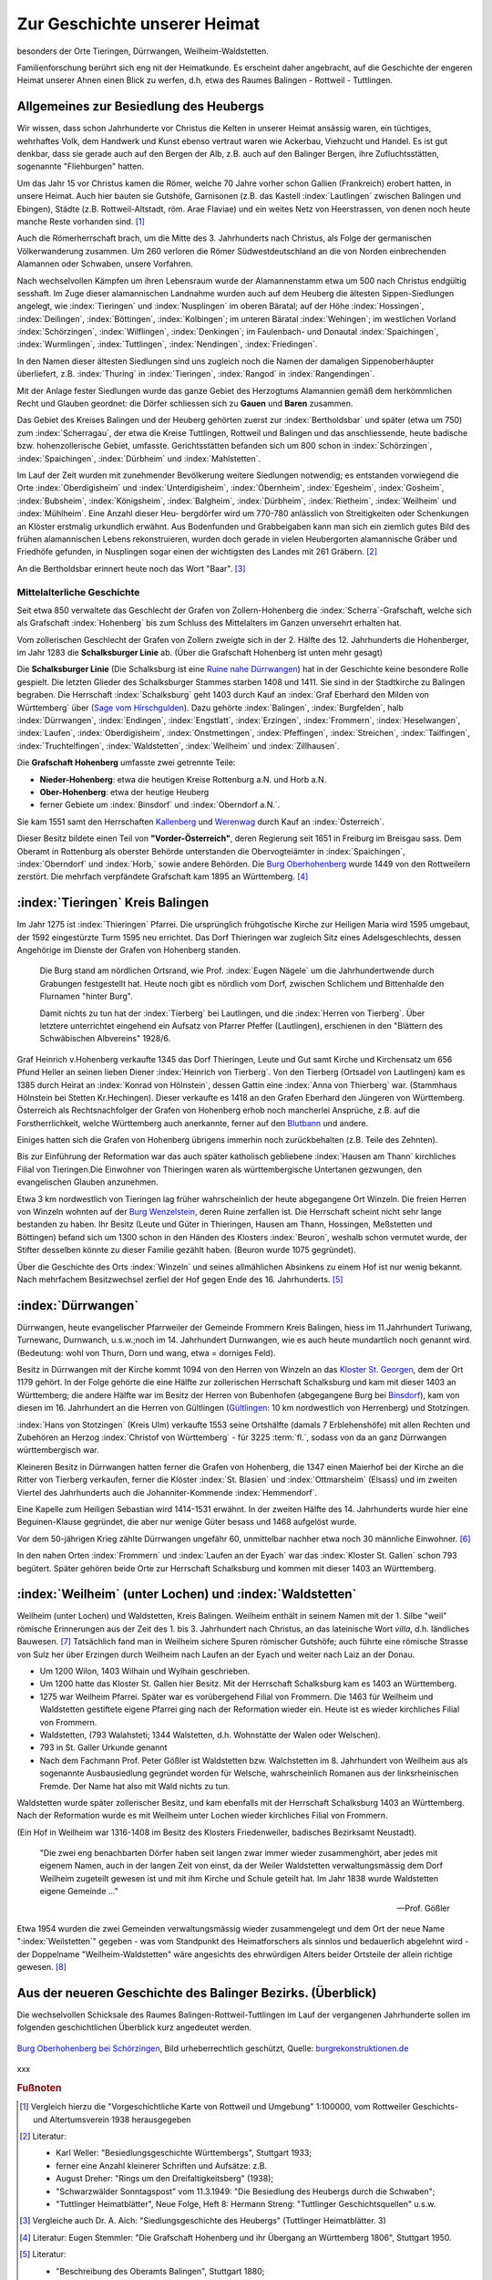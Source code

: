 #################################
Zur Geschichte unserer Heimat
#################################

besonders der Orte Tieringen, Dürrwangen, Weilheim-Waldstetten.

Familienforschung berührt sich eng nit der Heimatkunde. Es erscheint daher angebracht, auf die Geschichte der engeren Heimat unserer Ahnen einen Blick zu werfen, d.h, etwa des Raumes Balingen - Rottweil - Tuttlingen.


Allgemeines zur Besiedlung des Heubergs
=======================================

Wir wissen, dass schon Jahrhunderte vor Christus die Kelten in unserer Heimat ansässig waren, ein tüchtiges, wehrhaftes Volk, dem Handwerk und Kunst ebenso vertraut waren wie Ackerbau, Viehzucht und Handel. Es ist gut denkbar, dass sie gerade auch auf den Bergen der Alb, z.B. auch auf den Balinger Bergen, ihre Zufluchtsstätten, sogenannte "Fliehburgen" hatten.

Um das Jahr 15 vor Christus kamen die Römer, welche 70 Jahre vorher schon Gallien (Frankreich) erobert hatten, in unsere Heimat. Auch hier bauten sie Gutshöfe, Garnisonen (z.B. das Kastell :index:`Lautlingen` zwischen Balingen und Ebingen), Städte (z.B. Rottweil-Altstadt, röm. Arae Flaviae) und ein weites Netz von Heerstrassen, von denen noch heute manche Reste vorhanden sind. [#]_


Auch die Römerherrschaft brach, um die Mitte des 3. Jahrhunderts nach Christus, als Folge der germanischen Völkerwanderung zusammen. Um 260 verloren die Römer Südwestdeutschland an die von Norden einbrechenden Alamannen oder Schwaben, unsere Vorfahren.

Nach wechselvollen Kämpfen um ihren Lebensraum wurde der Alamannenstamm etwa um 500 nach Christus endgültig sesshaft. Im Zuge dieser alamannischen Landnahme wurden auch auf dem Heuberg die ältesten Sippen-Siedlungen angelegt, wie :index:`Tieringen` und :index:`Nusplingen` im oberen Bäratal; auf der Höhe :index:`Hossingen`, :index:`Deilingen`, :index:`Böttingen`, :index:`Kolbingen`; im unteren Bäratal :index:`Wehingen`; im westlichen Vorland :index:`Schörzingen`,
:index:`Wilflingen`, :index:`Denkingen`; im Faulenbach- und Donautal :index:`Spaichingen`, :index:`Wurmlingen`,
:index:`Tuttlingen`, :index:`Nendingen`, :index:`Friedingen`.

In den Namen dieser ältesten Siedlungen sind uns zugleich noch die Namen der damaligen Sippenoberhäupter überliefert, z.B. :index:`Thuring` in :index:`Tieringen`, :index:`Rangod` in :index:`Rangendingen`.

Mit der Anlage fester Siedlungen wurde das ganze Gebiet des Herzogtums Alamannien gemäß dem herkömmlichen Recht und Glauben geordnet: die Dörfer schliessen sich zu **Gauen** und **Baren** zusammen.

Das Gebiet des Kreises Balingen und der Heuberg gehörten zuerst zur :index:`Bertholdsbar` und später (etwa um 750) zum :index:`Scherragau`, der etwa die Kreise Tuttlingen, Rottweil und Balingen und das anschliessende, heute badische bzw. hohenzollerische Gebiet, umfasste. Gerichtsstätten befanden sich um 800 schon in :index:`Schörzingen`, :index:`Spaichingen`, :index:`Dürbheim`
und :index:`Mahlstetten`.

Im Lauf der Zeit wurden mit zunehmender Bevölkerung weitere Siedlungen notwendig; es entstanden vorwiegend die Orte :index:`Oberdigisheim` und :index:`Unterdigisheim`, :index:`Öbernheim`, :index:`Egesheim`, :index:`Gosheim`, :index:`Bubsheim`, :index:`Königsheim`, :index:`Balgheim`, :index:`Dürbheim`, :index:`Rietheim`, :index:`Weilheim` und :index:`Mühlheim`. Eine Anzahl dieser Heu-
bergdörfer wird um 770-780 anlässlich von Streitigkeiten oder Schenkungen an Klöster erstmalig urkundlich erwähnt. Aus Bodenfunden und Grabbeigaben kann man sich ein ziemlich gutes Bild des frühen alamannischen Lebens rekonstruieren, wurden doch gerade in vielen Heubergorten alamannische Gräber und Friedhöfe gefunden, in Nusplingen sogar einen der wichtigsten des Landes mit 261 Gräbern. [#]_

An die Bertholdsbar erinnert heute noch das Wort "Baar". [#]_


Mittelalterliche Geschichte
---------------------------

Seit etwa 850 verwaltete das Geschlecht der Grafen von Zollern-Hohenberg die :index:`Scherra`-Grafschaft, welche sich als Grafschaft :index:`Hohenberg` bis zum Schluss des Mittelalters im Ganzen unversehrt erhalten hat.

.. index:: Schalksburger Linie

Vom zollerischen Geschlecht der Grafen von Zollern zweigte sich in
der 2. Hälfte des 12. Jahrhunderts die Hohenberger, im Jahr 1283 die **Schalksburger Linie** ab. (Über die Grafschaft Hohenberg ist unten mehr gesagt)

Die **Schalksburger Linie** (Die Schalksburg ist eine `Ruine nahe Dürrwangen <https://de.wikipedia.org/wiki/Schalksburg_(W%C3%BCrttemberg)>`_) hat in der Geschichte keine besondere Rolle gespielt. Die letzten Glieder des Schalksburger Stammes starben 1408 und 1411. Sie sind in der Stadtkirche zu Balingen begraben. Die Herrschaft :index:`Schalksburg` geht 1403 durch Kauf an :index:`Graf Eberhard den Milden von Württemberg` über (`Sage vom Hirschgulden <https://de.wikipedia.org/wiki/Die_Sage_vom_Hirschgulden>`_). Dazu gehörte :index:`Balingen`, :index:`Burgfelden`, halb :index:`Dürrwangen`, :index:`Endingen`, :index:`Engstlatt`, :index:`Erzingen`, :index:`Frommern`, :index:`Heselwangen`, :index:`Laufen`, :index:`Oberdigisheim`, :index:`Onstmettingen`, :index:`Pfeffingen`, :index:`Streichen`, :index:`Tailfingen`, :index:`Truchtelfingen`, :index:`Waldstetten`, :index:`Weilheim` und :index:`Zillhausen`.

.. index:: Hohenberg

Die **Grafschaft Hohenberg** umfasste zwei getrennte Teile:

* **Nieder-Hohenberg**: etwa die heutigen Kreise Rottenburg a.N. und Horb a.N.
* **Ober-Hohenberg**: etwa der heutige Heuberg
* ferner Gebiete um :index:`Binsdorf` und :index:`Oberndorf a.N.`.

Sie kam 1551 samt den Herrschaften `Kallenberg <https://de.wikipedia.org/wiki/Burgruine_Kallenberg>`_ und `Werenwag <https://de.wikipedia.org/wiki/Herrschaft_Werenwag>`_ durch Kauf an :index:`Österreich`.

Dieser Besitz bildete einen Teil von **"Vorder-Österreich"**, deren Regierung seit 1651 in Freiburg im Breisgau sass. Dem Oberamt in Rottenburg als oberster Behörde unterstanden die Obervogteiämter in :index:`Spaichingen`, :index:`Oberndorf` und :index:`Horb,` sowie andere Behörden. Die `Burg Oberhohenberg <https://de.wikipedia.org/wiki/Burg_Oberhohenberg>`_ wurde 1449 von den Rottweilern zerstört. Die mehrfach verpfändete Grafschaft kam 1895 an Württemberg. [#]_

:index:`Tieringen` Kreis Balingen
=================================

Im Jahr 1275 ist :index:`Thieringen` Pfarrei. Die ursprünglich frühgotische Kirche zur Heiligen Maria wird 1595 umgebaut, der 1592 eingestürzte Turm 1595 neu errichtet. Das Dorf Thieringen war zugleich Sitz eines Adelsgeschlechts, dessen Angehörige im Dienste der Grafen von Hohenberg standen.

.. epigraph::

	Die Burg stand am nördlichen Ortsrand, wie Prof. :index:`Eugen Nägele` um die Jahrhundertwende durch Grabungen festgestellt hat. Heute noch gibt es nördlich vom Dorf, zwischen Schlichem und Bittenhalde den Flurnamen "hinter Burg".

	Damit nichts zu tun hat der :index:`Tierberg` bei Lautlingen, und die :index:`Herren von Tierberg`. Über letztere unterrichtet eingehend ein Aufsatz von Pfarrer Pfeffer (Lautlingen), erschienen in den "Blättern des Schwäbischen Albvereins" 1928/6.

Graf Heinrich v.Hohenberg verkaufte 1345 das Dorf Thieringen, Leute und Gut samt Kirche und Kirchensatz um 656 Pfund Heller an seinen lieben Diener :index:`Heinrich von Tierberg`. Von den Tierberg (Ortsadel von Lautlingen) kam es 1385 durch Heirat an :index:`Konrad von Hölnstein`, dessen Gattin eine :index:`Anna von Thierberg` war. (Stammhaus Hölnstein bei Stetten Kr.Hechingen). Dieser verkaufte es 1418 an den Grafen Eberhard den Jüngeren von Württemberg. Österreich als Rechtsnachfolger der Grafen von Hohenberg erhob noch mancherlei Ansprüche, z.B. auf die Forstherrlichkeit, welche Württemberg auch anerkannte, ferner auf den `Blutbann <https://de.wikipedia.org/wiki/Blutgerichtsbarkeit>`_ und andere.

Einiges hatten sich die Grafen von Hohenberg übrigens immerhin noch zurückbehalten (z.B. Teile des Zehnten).

Bis zur Einführung der Reformation war das auch später katholisch gebliebene :index:`Hausen am Thann` kirchliches Filial von Tieringen.Die Einwohner von Thieringen waren als württembergische Untertanen gezwungen, den evangelischen Glauben anzunehmen.

Etwa 3 km nordwestlich von Tieringen lag früher wahrscheinlich der heute abgegangene Ort Winzeln. Die freien Herren von Winzeln wohnten auf der `Burg Wenzelstein <https://de.wikipedia.org/wiki/Ruine_Wenzelstein_(Winzeln)>`_, deren Ruine zerfallen ist. Die Herrschaft scheint nicht sehr lange bestanden zu haben. Ihr Besitz (Leute und Güter in Thieringen, Hausen am Thann, Hossingen, Meßstetten und Böttingen) befand sich um 1300 schon in den Händen des Klosters :index:`Beuron`, weshalb schon vermutet wurde, der Stifter desselben könnte zu dieser Familie gezählt haben. (Beuron wurde 1075 gegründet).

Über die Geschichte des Orts :index:`Winzeln` und seines allmählichen Absinkens zu einem Hof ist nur wenig bekannt. Nach mehrfachem Besitzwechsel zerfiel der Hof gegen Ende des 16. Jahrhunderts. [#]_

:index:`Dürrwangen`
===================

Dürrwangen, heute evangelischer Pfarrweiler der Gemeinde Frommern Kreis Balingen, hiess im 11.Jahrhundert Turiwang, Turnewanc, Durnwanch, u.s.w.;noch im 14. Jahrhundert Durnwangen, wie es auch heute mundartlich noch genannt wird. (Bedeutung: wohl von Thurn, Dorn und wang, etwa = dorniges Feld).

.. index:: Schalksburg, Binsdorf, Winzeln, Geislingen, Gültlingen, Stotzingen

Besitz in Dürrwangen mit der Kirche kommt 1094 von den Herren von
Winzeln an das `Kloster St. Georgen <https://de.wikipedia.org/wiki/Kloster_Sankt_Georgen_im_Schwarzwald>`_, dem der Ort 1179 gehört. In der Folge gehörte die eine Hälfte zur zollerischen Herrschaft Schalksburg und kam mit dieser 1403 an Württemberg; die andere Hälfte war im Besitz der Herren von Bubenhofen (abgegangene Burg bei `Binsdorf <https://de.wikipedia.org/wiki/Binsdorf_(Geislingen)>`_), kam von diesen im 16. Jahrhundert an die Herren von Gültlingen (`Gültlingen <https://de.wikipedia.org/wiki/Wildberg_(Schwarzwald)#G%C3%BCltlingen>`_: 10 km nordwestlich von Herrenberg) und Stotzingen.

:index:`Hans von Stotzingen` (Kreis Ulm) verkaufte 1553 seine Ortshälfte (damals 7 Erblehenshöfe) mit allen Rechten und Zubehören an Herzog :index:`Christof von Württemberg` - für 3225 :term:`fl.`, sodass von da an ganz Dürrwangen württembergisch war.

Kleineren Besitz in Dürrwangen hatten ferner die Grafen von Hohenberg, die 1347 einen Maierhof bei der Kirche an die Ritter von Tierberg verkaufen, ferner die Klöster :index:`St. Blasien` und :index:`Ottmarsheim` (Elsass) und im zweiten Viertel des Jahrhunderts auch die Johanniter-Kommende :index:`Hemmendorf`.

Eine Kapelle zum Heiligen Sebastian wird 1414-1531 erwähnt. In der zweiten Hälfte des 14. Jahrhunderts wurde hier eine Beguinen-Klause gegründet, die aber nur wenige Güter besass und 1468 aufgelöst wurde.

Vor dem 50-jährigen Krieg zählte Dürrwangen ungefähr 60, unmittelbar nachher etwa noch 30 männliche Einwohner. [#]_


In den nahen Orten :index:`Frommern` und :index:`Laufen an der Eyach` war das :index:`Kloster St. Gallen` schon 793 begütert. Später gehören beide Orte zur Herrschaft Schalksburg und kommen mit dieser 1403 an Württemberg.


:index:`Weilheim` (unter Lochen) und :index:`Waldstetten`
=========================================================

Weilheim (unter Lochen) und Waldstetten, Kreis Balingen. Weilheim enthält in seinem Namen mit der 1. Silbe "weil" römische Erinnerungen aus der Zeit des 1. bis 3. Jahrhundert nach Christus, an das lateinische Wort *villa*, d.h. ländliches Bauwesen. [#]_ Tatsächlich fand man in Weilheim sichere Spuren römischer Gutshöfe; auch führte eine römische Strasse von Sulz her über Erzingen durch Weilheim nach Laufen an der Eyach und weiter nach Laiz an der Donau.

* Um 1200 Wilon, 1403 Wilhain und Wylhain geschrieben.
* Um 1200 hatte das Kloster St. Gallen hier Besitz. Mit der Herrschaft Schalksburg kam es 1403 an Württemberg.
* 1275 war Weilheim Pfarrei. Später war es vorübergehend Filial von Frommern. Die 1463 für Weilheim und Waldstetten gestiftete eigene Pfarrei ging nach der Reformation wieder ein. Heute ist es wieder kirchliches Filial von Frommern.
* Waldstetten, (793 Walahsteti; 1344 Walstetten, d.h. Wohnstätte der Walen oder Welschen).
* 793 in St. Galler Urkunde genannt
* Nach dem Fachmann Prof. Peter Gößler ist Waldstetten bzw. Walchstetten im 8. Jahrhundert von Weilheim aus als sogenannte Ausbausiedlung gegründet worden für Welsche, wahrscheinlich Romanen aus der linksrheinischen Fremde. Der Name hat also mit Wald nichts zu tun.


Waldstetten wurde später zollerischer Besitz, und kam ebenfalls mit der Herrschaft Schalksburg 1403 an Württemberg. Nach der Reformation
wurde es mit Weilheim unter Lochen wieder kirchliches Filial von Frommern.

(Ein Hof in Weilheim war 1316-1408 im Besitz des Klosters Friedenweiler, badisches Bezirksamt Neustadt).


.. epigraph::

	"Die zwei eng benachbarten Dörfer haben seit langen zwar immer wieder zusammenghört, aber jedes mit eigenem Namen, auch in der langen Zeit von einst, da der Weiler Waldstetten verwaltungsmässig dem Dorf Weilheim zugeteilt gewesen ist und mit ihm Kirche und Schule geteilt hat. Im Jahr 1838 wurde Waldstetten eigene Gemeinde ..."

	--- Prof. Gößler

Etwa 1954 wurden die zwei Gemeinden verwaltungsmässig wieder zusammengelegt und dem Ort der neue Name ":index:`Weilstetten`" gegeben - was vom Standpunkt des Heimatforschers als sinnlos und bedauerlich abgelehnt wird - der Doppelname "Weilheim-Waldstetten" wäre angesichts des ehrwürdigen Alters beider Ortsteile der allein richtige gewesen. [#]_


Aus der neueren Geschichte des Balinger Bezirks. (Überblick)
=============================================================

Die wechselvollen Schicksale des Raumes Balingen-Rottweil-Tuttlingen im Lauf der vergangenen Jahrhunderte sollen im folgenden geschichtlichen Überblick kurz angedeutet werden.

.. list-table::
	:header-rows: 1
	:widths: 20 80

	*	-	Nach 600:
		-	Verbreitung des Christentums in unserer Gegend.

	*	-	614
		-	Gründung des Benediktiner-klosters St.Gallen.

	*	-	724
		-	Gründung des Benedikt.Klosters Reichenau durch Pirmin.

	*	-	924,926,937,954
		-	Ungarn-Einfälle (bis Oberschwaben), 955 endgültig zurückgeschlagen bei Augsburg.

	*	-	Um 750
		-	Im Gebiet des heutigen Rottweil wird ein fränkischer Königshof erbaut und mit Wall umgeben.

			In der Folgezeit allmähliche Besiedlung der Altstadt,

	*	-	1140
		-	Der Zähringer Herzog Konrad gründet die Marktsiedlung Rottweil.

			Ausbau und Befestigung durch die Staufen-Kaiser.

	*	-	1250-1500:
		-	Rottweil entwickelt sich zur Stadt.

			Im Lauf des 14. Jahrhunderts wird die Stadt Rottweil eine freie Reichsstadt auf Grund kaiserlicher Privilegien.(eigene Gerichtsbarkeit; Selbstverwaltung)

	*	-	1275
		-	Erste urkundliche Erwähnung von Tieringen.

	*	-	1283 ???
		-	Gründung der `Schalksburger Linie <https://de.wikipedia.org/wiki/Herrschaft_Schalksburg>`_ des Hauses Zollern.

	*	-	1308
		-	Tuttlingen im Besitz der Herren von Wartenberg.

	*	-	1317
		-	Hungersnot in Tuttlingen.

	*	-	1349/50
		-	Pest in Süddeutschland.

	*	-	1356
		-	Schreckliches Erdbeben in Süddeutschland.

	*	-	1372
		-	Tuttlingen im Besitz des Grafen Rudolf von Sulz.

	*	-	1376
		-	Eroberung und Plünderung Tuttlingens durch Reichsstädte.

	*	-	1400
		-	Bau bzw. Wiederaufbau der Festung :index:Honburg bei Tuttlingen.

	*	-	1407
		-	Pest in Tuttlingen.

	*	-	1577
		-	Die Stadt Tuttlingen ist in württembergischem Besitz.


	*	-	1400-1450
		-	Rottweil betreibt vielseitige Bündnispolitik, im Interesse des Landfriedens und des eigenen Schutzes. ("Faustrecht")

	*	-	1425
		-	Ende der Zollernfehde: Am 15.5. wird die Zollernburg erstürmt.

	*	-	1449
		-	Hohenbergfehde: Am 21.9. wird die dem Erzherzog Albrecht von Österreich gehörende Burg Hohenberg erobert und durch Rottweiler Soldaten zerstört.

	*	-	1463
		-	Rottweil schliesst ein Schutzbündnis mit der Schweizerischen Eidgenossenschaft.

	*	-	1477
		-	Rottweiler Kriegsknechte kämpfen mit den Schweizern bei Murten und Granson gegen Karl den Kühnen von Burgund.

	*	-	1497
		-	Rottweil wird wegen Beteiligung an einem Handstreich auf Oberndorf mit der Reichsacht belegt.

	*	-	1499
		-	Tuttlingen leidet unter Einquartierungen, Durchmärschen und Lieferungen in dem Krieg Österreichs mit den Schweizern.

	*	-	1443
		-	Erbauung der neuen Pfarrkirche in Balingen,

	*	-	1512
		-	Rottweiler Kriegsknechte kämpfen mit den Schweizern bei Mailand im Dienste des Papstes; ferner 1515 bei Marignano gegen Franz I. von Frankreich.

	*	-	1514
		-	Empörung der Bürger und Bauern in Tuttlingen

	*	-	1519
		-	Rottweil schliesst "Ewigen Bund" mit der Eidgenossenschaft.

	*	-	1521
		-	Beginnende Glaubensspaltung in Württemberg.

	*	-	1524/25
		-	Der Bauernkrieg entflammt in der Südwestecke, Deutschlands, dem klassischen Land kleiner und kleinster "Territorien". Ursache: wirtschaftliche und soziale Notlage. Der Aufstand artet aus und wird blutig niedergeschlagen.

	*	-	1529
		-	Die Türken erscheinen als Feinde vor Wien.

	*	-	1525
		-	Herzog Ulrich rückt über Spaichingen, Schömberg bis Dotternhausen vor. Er kam wegen seiner Misswirtschaft und Verschwendungssucht in die Reichsacht und wurde 1519 vertrieben wurde (Zufluchtsort Hohentwiel), das Herzogtum Württemberg wurde vorübergehend Österreichisch. Sein Versuch, das Land zurück zu erobern, scheiterte damals.

		Tuttlingen und Honburg wurden in Verteidigungszustand versetzt. Auch Rottweil war seit 1521 Mitglied des schwäbischen Bundes, der Ulrich vertrieben hatte.

	*	-	1529
		-	400 Evangelische werden aus Rottweil vertrieben; Rottweil bleibt katholisch.

	*	-	1531
		-	Rottweiler kämpfen bei Kappel auf Seiten def katholischen Kantone.

	*	-	1512
		-	Rottweil bekommt eigenes Münzrecht. (1511 Bündnis mit Österreich),

	*	-	1534
		-	Herzog Ulrich gewinnt sein Land zurück. Tuttlingen und Balingen wieder württembergisch. (Hohentwiel seit 1538 württembergisch)

	*	-	1535
		-	Einführung der Reformation in Württemberg mit Gewalt; Katholisch blieben vor allem Oberschwaben, Vorder-Österreich (oberer Neckar, Heuberg), die Reichsstädte Rottweil und Weilderstadt sowie einzelne Gebiete im Osten und Norden des Landes.

	*	-	1539/41
		-	Rottweil in Fehde mit :index:`Hans von Landenberg` zu Schramberg, erhalten Unterstützung durch die Schweizer.

	*	-	1585/89:
		-	Pestartige Seuche in Tuttlingen.

	*	-	1601
		-	Schweres Erdbeben um Balingen.

	*	-	1610/11:
		-	Pest (und Überschwemmung) in Tuttlingen und Balingen.

	*	-	1618
		-	Anfang des 30-jährigen Krieges. Auch für Balingen und Tuttlingen beginnen die Kriegslasten (Truppendurchzüge).

	*	-	1632
		-	Schwedische Truppen plündern in der Gegend von Balingen (Bronnhaupter Hof und Geislingen).

		-	Unter General Horn ziehen sie gegen Sigmaringen,überfallen kaiserliche Truppen, plündern die Stadt Sigmaringen, stecken das Schloss in Brand.

	*	-	1633
		-	Rottweil wird am 5.1.1633 von den Eidgenossen verlassen, durch württembergische Truppen erobert, geplündert und bis 1634 (7.9.1634) besetzt.

			Eroberung und Plünderung der.Stadt. Tuttlingen durch die Kaiserlichen (z.T. Kroaten und Pollacken).

	*	-	1634
		-	Stadtbrand und österreich. Angriffe auf Tuttlingen.



















	*	-	1500-1550
		-	Reformation in Württemberg.

	*	-	1525
		-	Deutscher Bauernkrieg.

	*	-	1534
		-	Reformation in Rottweil.

	*	-	1548
		-	Reformation in Tuttlingen.

	*	-	1551
		-	Gräfliche Herrschaft Hohenberg kommt an Österreich.




.. figure:: ./images/burg-oberhohenberg.*
	:width: 100%
	:align: center

	`Burg Oberhohenberg bei Schörzingen <https://de.wikipedia.org/wiki/Burg_Oberhohenberg>`_,
	Bild urheberrechtlich geschützt, Quelle: `burgrekonstruktionen.de <https://www.burgrekonstruktion.de/>`_



xxx



.. rubric:: Fußnoten

..	[#] Vergleich hierzu die "Vorgeschichtliche Karte von Rottweil und Umgebung" 1:100000, vom Rottweiler Geschichts- und Altertumsverein 1938 herausgegeben

..	[#] Literatur:

	* Karl Weller: "Besiedlungsgeschichte Württembergs", Stuttgart 1933;
	* ferner eine Anzahl kleinerer Schriften und Aufsätze: z.B.
	* August Dreher: "Rings um den Dreifaltigkeitsberg" (1938);
	* "Schwarzwälder Sonntagspost" vom 11.3.1949: "Die Besiedlung des Heubergs durch die Schwaben";
	* "Tuttlinger Heimatblätter", Neue Folge, Heft 8: Hermann Streng: "Tuttlinger Geschichtsquellen" u.s.w.

..	[#] Vergleiche auch Dr. A. Aich: "Siedlungsgeschichte des Heubergs" (Tuttlinger Heimatblätter. 3)

..	[#] Literatur: Eugen Stemmler: "Die Grafschaft Hohenberg und ihr Übergang an Württemberg 1806", Stuttgart 1950.


..	[#] Literatur:

	* "Beschreibung des Oberamts Balingen", Stuttgart 1880;
	* "Das Königreich Württemberg", Beschreibung nach Kreisen, Oberämtern und Gemeinden. II. Band Schwarzwaldkreis. Stuttgart 1905.
	* Beide herausgegeben vom Statistischen Landesamt

..	[#] Literatur: "Beschreibung des Oberamts Balingen", 1880; u.a.)

..	[#] Vergleiche auch Rottweil = Rotunvilla, als militärisches Kastell nach 70 n.Chr. gegründet)

..	[#] Vergleiche hierzu den wertvollen Aufsatz von Prof. Gößler: *"Was soll uns der neue Ortsname Weilstetten bedeuten?"*, erschienen in der Zeitschrift des Schwäbischen Heimatbundes "Schwäbische Heimat" 1951/5).
